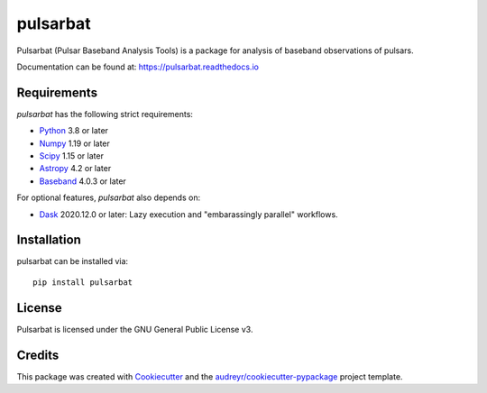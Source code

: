 =========
pulsarbat
=========

.. image:: https://img.shields.io/pypi/v/pulsarbat.svg
        :target: https://pypi.python.org/pypi/pulsarbat

.. image:: https://img.shields.io/pypi/pyversions/pulsarbat.svg
        :target: https://pypi.python.org/pypi/pulsarbat

.. image:: https://img.shields.io/travis/theXYZT/pulsarbat.svg
        :target: https://travis-ci.org/theXYZT/pulsarbat

.. image:: https://codecov.io/gh/theXYZT/pulsarbat/branch/master/graph/badge.svg?token=Ia6qdZNhHE
        :target: https://codecov.io/gh/theXYZT/pulsarbat

.. image:: https://readthedocs.org/projects/pulsarbat/badge/?version=latest
        :target: https://pulsarbat.readthedocs.io/en/latest/?badge=latest
        :alt: Documentation Status


Pulsarbat (Pulsar Baseband Analysis Tools) is a package for analysis of baseband observations of pulsars.

Documentation can be found at: https://pulsarbat.readthedocs.io

Requirements
------------

`pulsarbat` has the following strict requirements:

- Python_ 3.8 or later
- Numpy_ 1.19 or later
- Scipy_ 1.15 or later
- Astropy_ 4.2 or later
- Baseband_ 4.0.3 or later

For optional features, `pulsarbat` also depends on:

- Dask_ 2020.12.0 or later: Lazy execution and "embarassingly parallel" workflows.

.. _Python: http://www.python.org/
.. _Numpy: https://www.numpy.org/
.. _Scipy: https://scipy.org/
.. _Astropy: https://www.astropy.org/
.. _Baseband: https://baseband.readthedocs.io/
.. _Dask: https://dask.org/

Installation
------------

pulsarbat can be installed via::

    pip install pulsarbat


License
-------

Pulsarbat is licensed under the GNU General Public License v3.


Credits
-------

This package was created with Cookiecutter_ and the `audreyr/cookiecutter-pypackage`_ project template.

.. _Cookiecutter: https://github.com/audreyr/cookiecutter
.. _`audreyr/cookiecutter-pypackage`: https://github.com/audreyr/cookiecutter-pypackage
